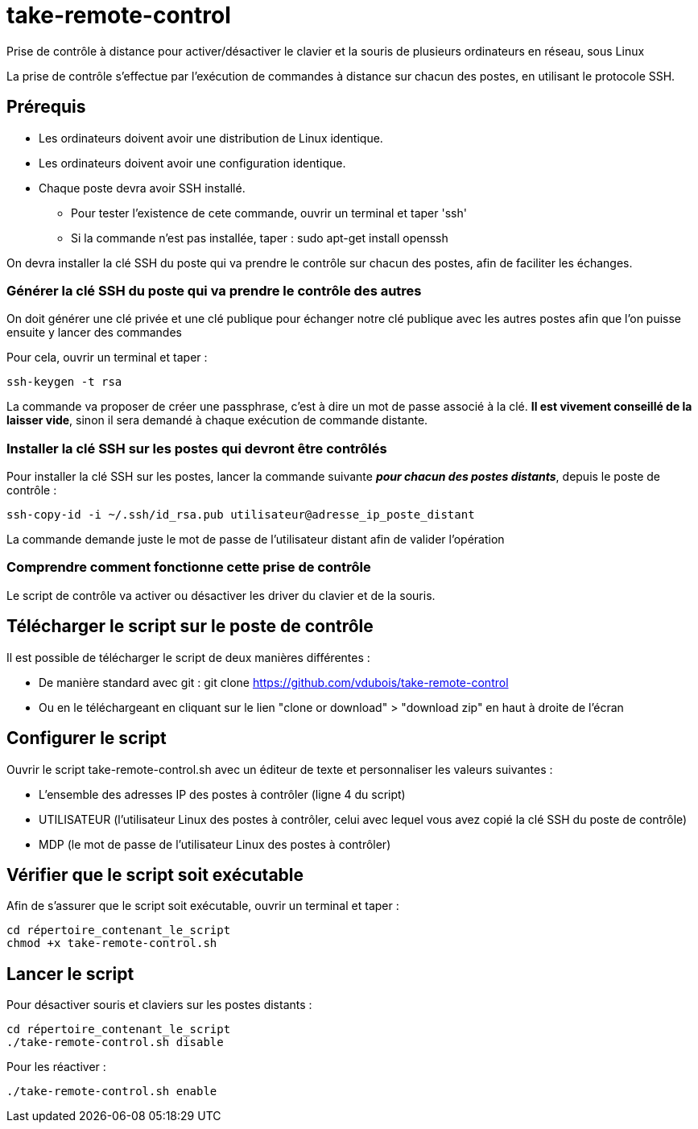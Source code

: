 = take-remote-control

Prise de contrôle à distance pour activer/désactiver le clavier et la souris de plusieurs ordinateurs en réseau, sous Linux

La prise de contrôle s'effectue par l'exécution de commandes à distance sur chacun des postes, en utilisant le protocole SSH.

== Prérequis

* Les ordinateurs doivent avoir une distribution de Linux identique.
* Les ordinateurs doivent avoir une configuration identique.
* Chaque poste devra avoir SSH installé.
** Pour tester l'existence de cete commande, ouvrir un terminal et taper 'ssh'
** Si la commande n'est pas installée, taper : sudo apt-get install openssh

On devra installer la clé SSH du poste qui va prendre le contrôle sur chacun des postes, afin de faciliter les échanges.

=== Générer la clé SSH du poste qui va prendre le contrôle des autres

On doit générer une clé privée et une clé publique pour échanger notre clé publique avec les autres postes afin que l'on puisse ensuite y lancer des commandes

Pour cela, ouvrir un terminal et taper :

```
ssh-keygen -t rsa
```

La commande va proposer de créer une passphrase, c'est à dire un mot de passe associé à la clé.
*Il est vivement conseillé de la laisser vide*, sinon il sera demandé à chaque exécution de commande distante.

=== Installer la clé SSH sur les postes qui devront être contrôlés

Pour installer la clé SSH sur les postes, lancer la commande suivante *_pour chacun des postes distants_*, depuis le poste de contrôle :

```
ssh-copy-id -i ~/.ssh/id_rsa.pub utilisateur@adresse_ip_poste_distant
```

La commande demande juste le mot de passe de l'utilisateur distant afin de valider l'opération

=== Comprendre comment fonctionne cette prise de contrôle

Le script de contrôle va activer ou désactiver les driver du clavier et de la souris.

== Télécharger le script sur le poste de contrôle

Il est possible de télécharger le script de deux manières différentes :

* De manière standard avec git : git clone https://github.com/vdubois/take-remote-control
* Ou en le téléchargeant en cliquant sur le lien "clone or download" > "download zip" en haut à droite de l'écran

== Configurer le script

Ouvrir le script take-remote-control.sh avec un éditeur de texte et personnaliser les valeurs suivantes :

* L'ensemble des adresses IP des postes à contrôler (ligne 4 du script)
* UTILISATEUR (l'utilisateur Linux des postes à contrôler, celui avec lequel vous avez copié la clé SSH du poste de contrôle)
* MDP (le mot de passe de l'utilisateur Linux des postes à contrôler)

== Vérifier que le script soit exécutable

Afin de s'assurer que le script soit exécutable, ouvrir un terminal et taper :

```
cd répertoire_contenant_le_script
chmod +x take-remote-control.sh
```

== Lancer le script

Pour désactiver souris et claviers sur les postes distants :

```
cd répertoire_contenant_le_script
./take-remote-control.sh disable
```

Pour les réactiver :

```
./take-remote-control.sh enable
```
